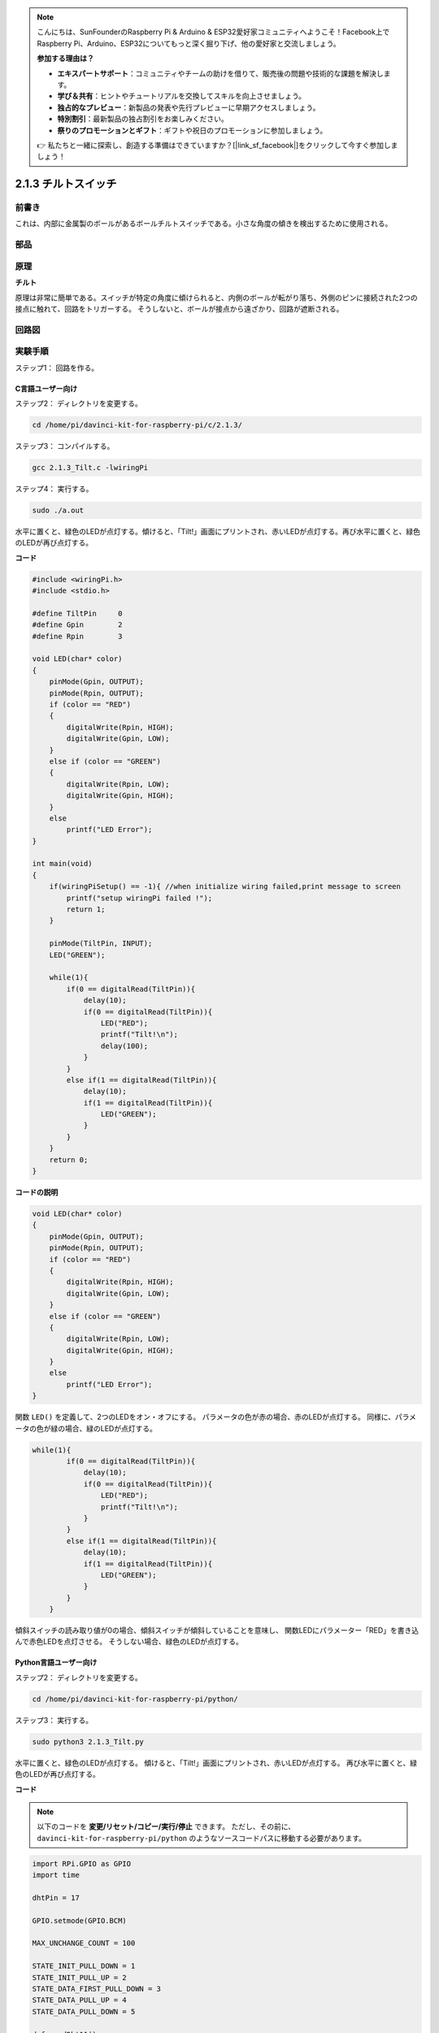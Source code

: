 .. note::

    こんにちは、SunFounderのRaspberry Pi & Arduino & ESP32愛好家コミュニティへようこそ！Facebook上でRaspberry Pi、Arduino、ESP32についてもっと深く掘り下げ、他の愛好家と交流しましょう。

    **参加する理由は？**

    - **エキスパートサポート**：コミュニティやチームの助けを借りて、販売後の問題や技術的な課題を解決します。
    - **学び＆共有**：ヒントやチュートリアルを交換してスキルを向上させましょう。
    - **独占的なプレビュー**：新製品の発表や先行プレビューに早期アクセスしましょう。
    - **特別割引**：最新製品の独占割引をお楽しみください。
    - **祭りのプロモーションとギフト**：ギフトや祝日のプロモーションに参加しましょう。

    👉 私たちと一緒に探索し、創造する準備はできていますか？[|link_sf_facebook|]をクリックして今すぐ参加しましょう！

2.1.3 チルトスイッチ
====================


前書き
------------

これは、内部に金属製のボールがあるボールチルトスイッチである。小さな角度の傾きを検出するために使用される。

部品
----------

.. image:: media/list_2.1.3_tilt_switch.png


原理
---------

**チルト**

原理は非常に簡単である。スイッチが特定の角度に傾けられると、内側のボールが転がり落ち、外側のピンに接続された2つの接点に触れて、回路をトリガーする。
そうしないと、ボールが接点から遠ざかり、回路が遮断される。

.. image:: media/image167.png


回路図
-----------------

.. image:: media/image307.png


.. image:: media/image308.png


実験手順
-----------------------

ステップ1： 回路を作る。

.. image:: media/image169.png
    :width: 800



C言語ユーザー向け
^^^^^^^^^^^^^^^^^^^^

ステップ2： ディレクトリを変更する。

.. raw:: html

   <run></run>

.. code-block::

    cd /home/pi/davinci-kit-for-raspberry-pi/c/2.1.3/

ステップ3： コンパイルする。

.. raw:: html

   <run></run>

.. code-block::

    gcc 2.1.3_Tilt.c -lwiringPi

ステップ4： 実行する。

.. raw:: html

   <run></run>

.. code-block::

    sudo ./a.out

水平に置くと、緑色のLEDが点灯する。傾けると、「Tilt!」画面にプリントされ、赤いLEDが点灯する。再び水平に置くと、緑色のLEDが再び点灯する。

**コード**

.. code-block:: c

    #include <wiringPi.h>
    #include <stdio.h>

    #define TiltPin     0
    #define Gpin        2
    #define Rpin        3

    void LED(char* color)
    {
        pinMode(Gpin, OUTPUT);
        pinMode(Rpin, OUTPUT);
        if (color == "RED")
        {
            digitalWrite(Rpin, HIGH);
            digitalWrite(Gpin, LOW);
        }
        else if (color == "GREEN")
        {
            digitalWrite(Rpin, LOW);
            digitalWrite(Gpin, HIGH);
        }
        else
            printf("LED Error");
    }

    int main(void)
    {
        if(wiringPiSetup() == -1){ //when initialize wiring failed,print message to screen
            printf("setup wiringPi failed !");
            return 1;
        }

        pinMode(TiltPin, INPUT);
        LED("GREEN");
        
        while(1){
            if(0 == digitalRead(TiltPin)){
                delay(10);
                if(0 == digitalRead(TiltPin)){
                    LED("RED");
                    printf("Tilt!\n");
                    delay(100);
                }
            }
            else if(1 == digitalRead(TiltPin)){
                delay(10);
                if(1 == digitalRead(TiltPin)){
                    LED("GREEN");
                }
            }
        }
        return 0;
    }

**コードの説明**

.. code-block:: c

    void LED(char* color)
    {
        pinMode(Gpin, OUTPUT);
        pinMode(Rpin, OUTPUT);
        if (color == "RED")
        {
            digitalWrite(Rpin, HIGH);
            digitalWrite(Gpin, LOW);
        }
        else if (color == "GREEN")
        {
            digitalWrite(Rpin, LOW);
            digitalWrite(Gpin, HIGH);
        }
        else
            printf("LED Error");
    }

関数 ``LED()`` を定義して、2つのLEDをオン・オフにする。
パラメータの色が赤の場合、赤のLEDが点灯する。
同様に、パラメータの色が緑の場合、緑のLEDが点灯する。

.. code-block:: c

    while(1){
            if(0 == digitalRead(TiltPin)){
                delay(10);
                if(0 == digitalRead(TiltPin)){
                    LED("RED");
                    printf("Tilt!\n");
                }
            }
            else if(1 == digitalRead(TiltPin)){
                delay(10);
                if(1 == digitalRead(TiltPin)){
                    LED("GREEN");
                }
            }
        }

傾斜スイッチの読み取り値が0の場合、傾斜スイッチが傾斜していることを意味し、
関数LEDにパラメーター「RED」を書き込んで赤色LEDを点灯させる。
そうしない場合、緑色のLEDが点灯する。

Python言語ユーザー向け
^^^^^^^^^^^^^^^^^^^^^^^^^

ステップ2： ディレクトリを変更する。

.. raw:: html

   <run></run>

.. code-block:: 

    cd /home/pi/davinci-kit-for-raspberry-pi/python/

ステップ3： 実行する。

.. raw:: html

   <run></run>

.. code-block:: 

    sudo python3 2.1.3_Tilt.py

水平に置くと、緑色のLEDが点灯する。
傾けると、「Tilt!」画面にプリントされ、赤いLEDが点灯する。
再び水平に置くと、緑色のLEDが再び点灯する。

**コード**


.. note::

   以下のコードを **変更/リセット/コピー/実行/停止** できます。 ただし、その前に、 ``davinci-kit-for-raspberry-pi/python`` のようなソースコードパスに移動する必要があります。 
   

.. raw:: html

    <run></run>

.. code-block:: python

    import RPi.GPIO as GPIO
    import time

    dhtPin = 17

    GPIO.setmode(GPIO.BCM)

    MAX_UNCHANGE_COUNT = 100

    STATE_INIT_PULL_DOWN = 1
    STATE_INIT_PULL_UP = 2
    STATE_DATA_FIRST_PULL_DOWN = 3
    STATE_DATA_PULL_UP = 4
    STATE_DATA_PULL_DOWN = 5

    def readDht11():
        GPIO.setup(dhtPin, GPIO.OUT)
        GPIO.output(dhtPin, GPIO.HIGH)
        time.sleep(0.05)
        GPIO.output(dhtPin, GPIO.LOW)
        time.sleep(0.02)
        GPIO.setup(dhtPin, GPIO.IN, GPIO.PUD_UP)

        unchanged_count = 0
        last = -1
        data = []
        while True:
            current = GPIO.input(dhtPin)
            data.append(current)
            if last != current:
                unchanged_count = 0
                last = current
            else:
                unchanged_count += 1
                if unchanged_count > MAX_UNCHANGE_COUNT:
                    break

        state = STATE_INIT_PULL_DOWN

        lengths = []
        current_length = 0

        for current in data:
            current_length += 1

            if state == STATE_INIT_PULL_DOWN:
                if current == GPIO.LOW:
                    state = STATE_INIT_PULL_UP
                else:
                    continue
            if state == STATE_INIT_PULL_UP:
                if current == GPIO.HIGH:
                    state = STATE_DATA_FIRST_PULL_DOWN
                else:
                    continue
            if state == STATE_DATA_FIRST_PULL_DOWN:
                if current == GPIO.LOW:
                    state = STATE_DATA_PULL_UP
                else:
                    continue
            if state == STATE_DATA_PULL_UP:
                if current == GPIO.HIGH:
                    current_length = 0
                    state = STATE_DATA_PULL_DOWN
                else:
                    continue
            if state == STATE_DATA_PULL_DOWN:
                if current == GPIO.LOW:
                    lengths.append(current_length)
                    state = STATE_DATA_PULL_UP
                else:
                    continue
        if len(lengths) != 40:
            #print ("Data not good, skip")
            return False

        shortest_pull_up = min(lengths)
        longest_pull_up = max(lengths)
        halfway = (longest_pull_up + shortest_pull_up) / 2
        bits = []
        the_bytes = []
        byte = 0

        for length in lengths:
            bit = 0
            if length > halfway:
                bit = 1
            bits.append(bit)
        #print ("bits: %s, length: %d" % (bits, len(bits)))
        for i in range(0, len(bits)):
            byte = byte << 1
            if (bits[i]):
                byte = byte | 1
            else:
                byte = byte | 0
            if ((i + 1) % 8 == 0):
                the_bytes.append(byte)
                byte = 0
        #print (the_bytes)
        checksum = (the_bytes[0] + the_bytes[1] + the_bytes[2] + the_bytes[3]) & 0xFF
        if the_bytes[4] != checksum:
            #print ("Data not good, skip")
            return False

        return the_bytes[0], the_bytes[2]

    def main():

        while True:
            result = readDht11()
            if result:
                humidity, temperature = result
                print ("humidity: %s %%,  Temperature: %s C`" % (humidity, temperature))
            time.sleep(1)

    def destroy():
        GPIO.cleanup()

    if __name__ == '__main__':
        try:
            main()
        except KeyboardInterrupt:
            destroy() 

**コードの説明**

.. code-block:: python

    GPIO.add_event_detect(TiltPin, GPIO.BOTH, callback=detect, bouncetime=200)

TiltPinで検出を設定し、検出する関数をコールバックする。

.. code-block:: python

    def Led(x):
        if x == 0:
            GPIO.output(Rpin, 1)
            GPIO.output(Gpin, 0)
        if x == 1:
            GPIO.output(Rpin, 0)
            GPIO.output(Gpin, 1)

関数 ``Led()`` を定義して、2つのLEDをオンまたはオフにする。
x=0の場合、赤いLEDが点灯する。そうしないと、緑色のLEDが点灯する。

.. code-block:: python

    def Print(x):
        if x == 0:
            print ('    *************')
            print ('    *   Tilt!   *')
            print ('    *************')

関数 ``Print()`` を作成して、画面上の上記の文字をプリントする。

.. code-block:: python

    def detect(chn):
        Led(GPIO.input(TiltPin))
        Print(GPIO.input(TiltPin))

傾斜コールバックのコールバック関数を定義する。傾斜スイッチの読み取り値を取得してから、
関数 ``Led()`` が傾斜スイッチの読み取り値に依存する2つのLEDを点灯・消灯させる。

現象画像
------------------

.. image:: media/image170.jpeg


